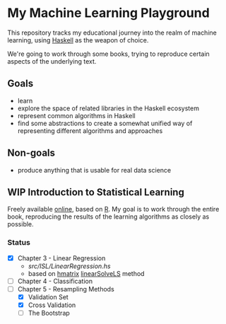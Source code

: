 * My Machine Learning Playground

This repository tracks my educational journey into the realm of 
machine learning, using [[https://www.haskell.org/][Haskell]] as the weapon of choice.

We're going to work through some books, trying to reproduce certain aspects
of the underlying text.

** Goals
- learn
- explore the space of related libraries in the Haskell ecosystem
- represent common algorithms in Haskell
- find some abstractions to create a somewhat unified way of representing
  different algorithms and approaches

** Non-goals
- produce anything that is usable for real data science 

** WIP Introduction to Statistical Learning

Freely available [[http://faculty.marshall.usc.edu/gareth-james/ISL/][online]], based on [[https://www.r-project.org/][R]]. My goal is to work through the entire book,
reproducing the results of the learning algorithms as closely as possible.

*** Status
- [X] Chapter 3 - Linear Regression
  - [[src/ISL/LinearRegression.hs]]
  - based on [[https://hackage.haskell.org/package/hmatrix][hmatrix]] [[https://hackage.haskell.org/package/hmatrix-0.20.0.0/docs/Numeric-LinearAlgebra.html#v:linearSolveLS][linearSolveLS]] method
- [ ] Chapter 4 - Classification
- [-] Chapter 5 - Resampling Methods
  - [X] Validation Set
  - [X] Cross Validation
  - [ ] The Bootstrap
    
